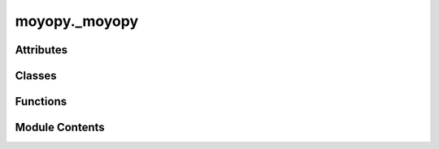 moyopy._moyopy
==============

.. py:module:: moyopy._moyopy


Attributes
----------

.. autoapisummary::

   moyopy._moyopy.__version__


Classes
-------

.. autoapisummary::

   moyopy._moyopy.Cell
   moyopy._moyopy.CollinearMagneticCell
   moyopy._moyopy.NonCollinearMagneticCell
   moyopy._moyopy.Operations
   moyopy._moyopy.ArithmeticCrystalClass
   moyopy._moyopy.Centering
   moyopy._moyopy.HallSymbolEntry
   moyopy._moyopy.MagneticSpaceGroupType
   moyopy._moyopy.Setting
   moyopy._moyopy.SpaceGroupType
   moyopy._moyopy.MoyoCollinearMagneticDataset
   moyopy._moyopy.MoyoDataset
   moyopy._moyopy.MoyoNonCollinearMagneticDataset
   moyopy._moyopy.MagneticSpaceGroup
   moyopy._moyopy.PointGroup
   moyopy._moyopy.SpaceGroup


Functions
---------

.. autoapisummary::

   moyopy._moyopy.magnetic_operations_from_uni_number
   moyopy._moyopy.operations_from_number


Module Contents
---------------

.. py:class:: Cell(basis: list[list[float]], positions: list[list[float]], numbers: list[int])

   .. py:property:: basis
      :type: list[list[float]]



   .. py:property:: positions
      :type: list[list[float]]



   .. py:property:: numbers
      :type: list[int]



   .. py:property:: num_atoms
      :type: int



   .. py:method:: serialize_json() -> str

      Serialize an object to a JSON string



   .. py:method:: deserialize_json(json_str: str) -> Cell
      :classmethod:


      Deserialize a JSON string to an object



   .. py:method:: as_dict() -> dict[str, Any]

      Convert an object to a dictionary



   .. py:method:: from_dict(data: dict[str, Any]) -> Cell
      :classmethod:


      Create an object from a dictionary



.. py:class:: CollinearMagneticCell(basis: list[list[float]], positions: list[list[float]], numbers: list[int], magnetic_moments: list[float])

   .. py:property:: basis
      :type: list[list[float]]



   .. py:property:: positions
      :type: list[list[float]]



   .. py:property:: numbers
      :type: list[int]



   .. py:property:: magnetic_moments
      :type: list[float]



   .. py:property:: num_atoms
      :type: int



   .. py:method:: serialize_json() -> str

      Serialize an object to a JSON string



   .. py:method:: deserialize_json(json_str: str) -> CollinearMagneticCell
      :classmethod:


      Deserialize a JSON string to an object



   .. py:method:: as_dict() -> dict[str, Any]

      Convert an object to a dictionary



   .. py:method:: from_dict(data: dict[str, Any]) -> CollinearMagneticCell
      :classmethod:


      Create an object from a dictionary



.. py:class:: NonCollinearMagneticCell(basis: list[list[float]], positions: list[list[float]], numbers: list[int], magnetic_moments: list[list[float]])

   .. py:property:: basis
      :type: list[list[float]]



   .. py:property:: positions
      :type: list[list[float]]



   .. py:property:: numbers
      :type: list[int]



   .. py:property:: magnetic_moments
      :type: list[list[float]]



   .. py:property:: num_atoms
      :type: int



   .. py:method:: serialize_json() -> str

      Serialize an object to a JSON string



   .. py:method:: deserialize_json(json_str: str) -> NonCollinearMagneticCell
      :classmethod:


      Deserialize a JSON string to an object



   .. py:method:: as_dict() -> dict[str, Any]

      Convert an object to a dictionary



   .. py:method:: from_dict(data: dict[str, Any]) -> NonCollinearMagneticCell
      :classmethod:


      Create an object from a dictionary



.. py:class:: Operations

   .. py:property:: rotations
      :type: list[list[list[float]]]



   .. py:property:: translations
      :type: list[list[float]]



   .. py:property:: num_operations
      :type: int



   .. py:method:: __len__() -> int


   .. py:method:: serialize_json() -> str

      Serialize an object to a JSON string



   .. py:method:: deserialize_json(json_str: str) -> Operations
      :classmethod:


      Deserialize a JSON string to an object



   .. py:method:: as_dict() -> dict[str, Any]

      Convert an object to a dictionary



   .. py:method:: from_dict(data: dict[str, Any]) -> Operations
      :classmethod:


      Create an object from a dictionary



.. py:class:: ArithmeticCrystalClass(arithmetic_number: int)

   Arithmetic crystal class information.


   .. py:property:: arithmetic_number
      :type: int


      Number for arithmetic crystal classes (1 - 73).


   .. py:property:: arithmetic_symbol
      :type: str


      Symbol for arithmetic crystal class.


   .. py:property:: geometric_crystal_class
      :type: str


      Geometric crystal class.


   .. py:property:: bravais_class
      :type: str


      Bravais class.


   .. py:method:: serialize_json() -> str

      Serialize an object to a JSON string



   .. py:method:: as_dict() -> dict[str, Any]

      Convert an object to a dictionary



.. py:class:: Centering

   .. py:property:: order
      :type: int


      Order of the centering.


   .. py:property:: linear
      :type: list[list[int]]


      Transformation matrix.


   .. py:property:: lattice_points
      :type: list[list[float]]


      Unique lattice points.


   .. py:method:: serialize_json() -> str

      Serialize an object to a JSON string



   .. py:method:: as_dict() -> dict[str, Any]

      Convert an object to a dictionary



.. py:class:: HallSymbolEntry(hall_number: int)

   An entry containing space-group information for a specified hall_number.


   .. py:property:: hall_number
      :type: int


      Number for Hall symbols (1 - 530).


   .. py:property:: number
      :type: int


      ITA number for space group types (1 - 230).


   .. py:property:: arithmetic_number
      :type: int


      Number for arithmetic crystal classes (1 - 73).


   .. py:property:: setting
      :type: Setting


      Setting.


   .. py:property:: hall_symbol
      :type: str


      Hall symbol.


   .. py:property:: hm_short
      :type: str


      Hermann-Mauguin symbol in short notation.


   .. py:property:: hm_full
      :type: str


      Hermann-Mauguin symbol in full notation.


   .. py:property:: centering
      :type: Centering


      Centering.


   .. py:method:: serialize_json() -> str

      Serialize an object to a JSON string



   .. py:method:: as_dict() -> dict[str, Any]

      Convert an object to a dictionary



.. py:class:: MagneticSpaceGroupType(uni_number: int)

   Magnetic space-group type information.


   .. py:property:: uni_number
      :type: int


      Serial number of UNI (and BNS) symbols.


   .. py:property:: litvin_number
      :type: int


      Serial number in Litvin's `Magnetic group tables <https://www.iucr.org/publ/978-0-9553602-2-0>`_.


   .. py:property:: bns_number
      :type: str


      BNS number e.g. '151.32'


   .. py:property:: og_number
      :type: str


      OG number e.g. '153.4.1270'


   .. py:property:: number
      :type: int


      ITA number for reference space group in BNS setting.


   .. py:property:: construct_type
      :type: int


      Construct type of magnetic space group from 1 to 4.


   .. py:method:: serialize_json() -> str

      Serialize an object to a JSON string



   .. py:method:: as_dict() -> dict[str, Any]

      Convert an object to a dictionary



.. py:class:: Setting

   Preference for the setting of the space group.


   .. py:method:: spglib() -> Setting
      :classmethod:


      The setting of the smallest Hall number.



   .. py:method:: standard() -> Setting
      :classmethod:


      Unique axis b, cell choice 1 for monoclinic, hexagonal axes for rhombohedral,
      and origin choice 2 for centrosymmetric space groups.



   .. py:method:: hall_number(hall_number: int) -> Setting
      :classmethod:


      Specific Hall number from 1 to 530.



   .. py:method:: serialize_json() -> str

      Serialize an object to a JSON string



   .. py:method:: as_dict() -> dict[str, Any]

      Convert an object to a dictionary



.. py:class:: SpaceGroupType(number: int)

   Space-group type information.


   .. py:property:: number
      :type: int


      ITA number for space group types (1 - 230).


   .. py:property:: hm_short
      :type: str


      Hermann-Mauguin symbol in short notation.


   .. py:property:: hm_full
      :type: str


      Hermann-Mauguin symbol in full notation.


   .. py:property:: arithmetic_number
      :type: int


      Number for arithmetic crystal classes (1 - 73).


   .. py:property:: arithmetic_symbol
      :type: str


      Symbol for arithmetic crystal class.

      See https://github.com/spglib/moyo/blob/main/moyo/src/data/arithmetic_crystal_class.rs
      for string values.


   .. py:property:: geometric_crystal_class
      :type: str


      Geometric crystal class.

      See https://github.com/spglib/moyo/blob/main/moyo/src/data/classification.rs
      for string values.


   .. py:property:: crystal_system
      :type: str


      Crystal system.

      See https://github.com/spglib/moyo/blob/main/moyo/src/data/classification.rs
      for string values.


   .. py:property:: bravais_class
      :type: str


      Bravais class.

      See https://github.com/spglib/moyo/blob/main/moyo/src/data/classification.rs
      for string values.


   .. py:property:: lattice_system
      :type: str


      Lattice system.

      See https://github.com/spglib/moyo/blob/main/moyo/src/data/classification.rs
      for string values.


   .. py:property:: crystal_family
      :type: str


      Crystal family.

      See https://github.com/spglib/moyo/blob/main/moyo/src/data/classification.rs
      for string values.


   .. py:method:: serialize_json() -> str

      Serialize an object to a JSON string



   .. py:method:: as_dict() -> dict[str, Any]

      Convert an object to a dictionary



.. py:function:: magnetic_operations_from_uni_number(uni_number: int, *, primitive: bool = False) -> moyopy._base.MagneticOperations

.. py:function:: operations_from_number(number: int, *, setting: Setting | None = None, primitive: bool = False) -> moyopy._base.Operations

.. py:class:: MoyoCollinearMagneticDataset(magnetic_cell: moyopy._base.CollinearMagneticCell, *, symprec: float = 0.0001, angle_tolerance: float | None = None, mag_symprec: float | None = None, is_axial: bool = False)

   A dataset containing magnetic symmetry information of the input collinear magnetic
   structure.


   .. py:property:: uni_number
      :type: int


      UNI number for magnetic space-group type.


   .. py:property:: magnetic_operations
      :type: moyopy._base.MagneticOperations


      Magnetic symmetry operations in the input cell.


   .. py:property:: orbits
      :type: list[int]


      The `i`th atom in the input magnetic cell is equivalent to the `orbits[i]`th atom
      in the **input** magnetic cell. For example, orbits=[0, 0, 2, 2, 2, 2] means
      the first two atoms are equivalent and the last four atoms are equivalent to each other.


   .. py:property:: std_mag_cell
      :type: moyopy._base.CollinearMagneticCell


      Standardized magnetic cell.


   .. py:property:: std_linear
      :type: list[list[float]]


      Linear part of transformation from the input magnetic cell to the standardized
      magnetic cell.


   .. py:property:: std_origin_shift
      :type: list[float]


      Origin shift of transformation from the input magnetic cell to the standardized
      magnetic cell.


   .. py:property:: std_rotation_matrix
      :type: list[list[float]]


      Rigid rotation.


   .. py:property:: prim_std_mag_cell
      :type: moyopy._base.CollinearMagneticCell


      Primitive standardized magnetic cell.


   .. py:property:: prim_std_linear
      :type: list[list[float]]


      Linear part of transformation from the input magnetic cell to the primitive
      standardized magnetic cell.


   .. py:property:: prim_std_origin_shift
      :type: list[float]


      Origin shift of transformation from the input magnetic cell to the primitive
      standardized magnetic cell.


   .. py:property:: mapping_std_prim
      :type: list[int]


      Mapping sites in the input magnetic cell to those in the primitive standardized magnetic
      cell. The `i`th atom in the input magnetic cell is mapped to the `mapping_to_std_prim[i]`th
      atom in the primitive standardized magnetic cell.


   .. py:property:: symprec
      :type: float


      Actually used `symprec` in iterative symmetry search.


   .. py:property:: angle_tolerance
      :type: float | None


      Actually used `angle_tolerance` in iterative symmetry search.


   .. py:property:: mag_symprec
      :type: float | None


      Actually used `mag_symprec` in iterative symmetry search.


   .. py:method:: serialize_json() -> str

      Serialize an object to a JSON string.



   .. py:method:: deserialize_json(json_str: str) -> typing_extensions.Self
      :classmethod:


      Deserialize an object from a JSON string.



   .. py:method:: as_dict() -> dict[str, Any]

      Convert an object to a dictionary.



   .. py:method:: from_dict(obj: dict[str, Any]) -> typing_extensions.Self
      :classmethod:


      Create an object from a dictionary.



.. py:class:: MoyoDataset(cell: moyopy._base.Cell, *, symprec: float = 0.0001, angle_tolerance: float | None = None, setting: moyopy._data.Setting | None = None)

   A dataset containing symmetry information of the input crystal structure.


   .. py:property:: number
      :type: int


      Space group number.


   .. py:property:: hall_number
      :type: int


      Hall symbol number.


   .. py:property:: operations
      :type: moyopy._base.Operations


      Symmetry operations in the input cell.


   .. py:property:: orbits
      :type: list[int]


      Spglib's `crystallographic_orbits` not `equivalent_atoms`.

      The `i`th atom in the input cell is equivalent to the `orbits[i]`th atom in the **input**
      cell. For example, orbits=[0, 0, 2, 2, 2, 2] means the first two atoms are equivalent
      and the last four atoms are equivalent to each other.


   .. py:property:: wyckoffs
      :type: list[str]


      Wyckoff letters for each site in the input cell.


   .. py:property:: site_symmetry_symbols
      :type: list[str]


      Site symmetry symbols for each site in the input cell.

      The orientation of the site symmetry is w.r.t. the standardized cell.


   .. py:property:: std_cell
      :type: moyopy._base.Cell


      Standardized cell.


   .. py:property:: std_linear
      :type: list[list[float]]


      Linear part of transformation from the input cell to the standardized cell.


   .. py:property:: std_origin_shift
      :type: list[float]


      Origin shift of transformation from the input cell to the standardized cell.


   .. py:property:: std_rotation_matrix
      :type: list[list[float]]


      Rigid rotation.


   .. py:property:: pearson_symbol
      :type: str


      Pearson symbol for standardized cell.


   .. py:property:: prim_std_cell
      :type: moyopy._base.Cell


      Primitive standardized cell.


   .. py:property:: prim_std_linear
      :type: list[list[float]]


      Linear part of transformation from the input cell to the primitive standardized cell.


   .. py:property:: prim_std_origin_shift
      :type: list[float]


      Origin shift of transformation from the input cell to the primitive standardized
      cell.


   .. py:property:: mapping_std_prim
      :type: list[int]


      Mapping sites in the input cell to those in the primitive standardized cell.

      The `i`th atom in the input cell is mapped to the `mapping_to_std_prim[i]`th atom in the
      primitive standardized cell.


   .. py:property:: symprec
      :type: float


      Actually used `symprec` in iterative symmetry search.


   .. py:property:: angle_tolerance
      :type: float | None


      Actually used `angle_tolerance` in iterative symmetry search.


   .. py:method:: serialize_json() -> str

      Serialize an object to a JSON string.



   .. py:method:: deserialize_json(json_str: str) -> typing_extensions.Self
      :classmethod:


      Deserialize an object from a JSON string.



   .. py:method:: as_dict() -> dict[str, Any]

      Convert an object to a dictionary.



   .. py:method:: from_dict(obj: dict[str, Any]) -> typing_extensions.Self
      :classmethod:


      Create an object from a dictionary.



.. py:class:: MoyoNonCollinearMagneticDataset(magnetic_cell: moyopy._base.NonCollinearMagneticCell, *, symprec: float = 0.0001, angle_tolerance: float | None = None, mag_symprec: float | None = None, is_axial: bool = True)

   A dataset containing magnetic symmetry information of the input non-collinear magnetic
   structure.


   .. py:property:: uni_number
      :type: int


      UNI number for magnetic space-group type.


   .. py:property:: magnetic_operations
      :type: moyopy._base.MagneticOperations


      Magnetic symmetry operations in the input cell.


   .. py:property:: orbits
      :type: list[int]


      The `i`th atom in the input magnetic cell is equivalent to the `orbits[i]`th atom
      in the **input** magnetic cell. For example, orbits=[0, 0, 2, 2, 2, 2] means
      the first two atoms are equivalent and the last four atoms are equivalent to each other.


   .. py:property:: std_mag_cell
      :type: moyopy._base.NonCollinearMagneticCell


      Standardized magnetic cell.


   .. py:property:: std_linear
      :type: list[list[float]]


      Linear part of transformation from the input magnetic cell to the standardized
      magnetic cell.


   .. py:property:: std_origin_shift
      :type: list[float]


      Origin shift of transformation from the input magnetic cell to the standardized
      magnetic cell.


   .. py:property:: std_rotation_matrix
      :type: list[list[float]]


      Rigid rotation.


   .. py:property:: prim_std_mag_cell
      :type: moyopy._base.NonCollinearMagneticCell


      Primitive standardized magnetic cell.


   .. py:property:: prim_std_linear
      :type: list[list[float]]


      Linear part of transformation from the input magnetic cell to the primitive
      standardized magnetic cell.


   .. py:property:: prim_std_origin_shift
      :type: list[float]


      Origin shift of transformation from the input magnetic cell to the primitive
      standardized magnetic cell.


   .. py:property:: mapping_std_prim
      :type: list[int]


      Mapping sites in the input magnetic cell to those in the primitive standardized magnetic
      cell. The `i`th atom in the input magnetic cell is mapped to the `mapping_to_std_prim[i]`th
      atom in the primitive standardized magnetic cell.


   .. py:property:: symprec
      :type: float


      Actually used `symprec` in iterative symmetry search.


   .. py:property:: angle_tolerance
      :type: float | None


      Actually used `angle_tolerance` in iterative symmetry search.


   .. py:property:: mag_symprec
      :type: float | None


      Actually used `mag_symprec` in iterative symmetry search.


   .. py:method:: serialize_json() -> str

      Serialize an object to a JSON string.



   .. py:method:: deserialize_json(json_str: str) -> typing_extensions.Self
      :classmethod:


      Deserialize an object from a JSON string.



   .. py:method:: as_dict() -> dict[str, Any]

      Convert an object to a dictionary.



   .. py:method:: from_dict(obj: dict[str, Any]) -> typing_extensions.Self
      :classmethod:


      Create an object from a dictionary.



.. py:class:: MagneticSpaceGroup(prim_rotations: list[list[int]], prim_translations: list[list[float]], prim_time_reversals: list[bool], *, basis: list[list[float]] | None = None, epsilon: float = 0.0001)

   .. py:property:: uni_number
      :type: int



   .. py:property:: linear
      :type: list[list[int]]



   .. py:property:: origin_shift
      :type: list[float]



   .. py:method:: serialize_json() -> str

      Serialize an object to a JSON string



   .. py:method:: as_dict() -> dict[str, Any]

      Convert an object to a dictionary



.. py:class:: PointGroup(prim_rotations: list[list[int]], *, basis: list[list[float]] | None = None)

   .. py:property:: arithmetic_number
      :type: int



   .. py:property:: prim_trans_mat
      :type: list[list[int]]



   .. py:method:: serialize_json() -> str

      Serialize an object to a JSON string



   .. py:method:: as_dict() -> dict[str, Any]

      Convert an object to a dictionary



.. py:class:: SpaceGroup(prim_rotations: list[list[int]], prim_translations: list[list[float]], *, basis: list[list[float]] | None = None, setting: moyopy._data.Setting | None = None, epsilon: float = 0.0001)

   .. py:property:: number
      :type: int



   .. py:property:: hall_number
      :type: int



   .. py:property:: linear
      :type: list[list[int]]



   .. py:property:: origin_shift
      :type: list[float]



   .. py:method:: serialize_json() -> str

      Serialize an object to a JSON string



   .. py:method:: as_dict() -> dict[str, Any]

      Convert an object to a dictionary



.. py:data:: __version__
   :type:  str

